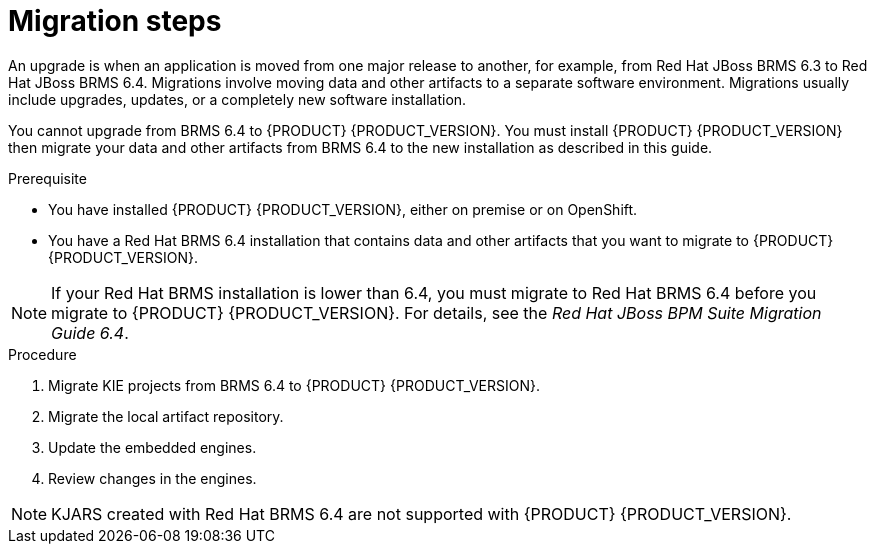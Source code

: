 [id='migration-steps-proc']
= Migration steps

An upgrade is when an application is moved from one major release to another, for example, from Red Hat JBoss BRMS 6.3 to Red Hat JBoss BRMS 6.4. Migrations involve moving data and other artifacts to a separate software environment. Migrations usually include upgrades, updates, or a completely new software installation. 

You cannot upgrade from BRMS 6.4 to {PRODUCT} {PRODUCT_VERSION}. You must install {PRODUCT} {PRODUCT_VERSION} then migrate your data and other artifacts from BRMS 6.4 to the new installation as described in this guide.

.Prerequisite
* You have installed {PRODUCT} {PRODUCT_VERSION}, either on premise or on OpenShift.
* You have a Red Hat BRMS 6.4 installation that contains data and other artifacts that you want to migrate to {PRODUCT} {PRODUCT_VERSION}.

[NOTE]
====
If your Red Hat BRMS installation is lower than 6.4, you must migrate to Red Hat BRMS 6.4 before you migrate to {PRODUCT} {PRODUCT_VERSION}. For details, see the _Red Hat JBoss BPM Suite Migration Guide 6.4_.
====

.Procedure
. Migrate KIE projects from BRMS 6.4 to {PRODUCT} {PRODUCT_VERSION}.
. Migrate the local artifact repository.
. Update the embedded engines.
. Review changes in the engines.

[NOTE]
====
KJARS created with Red Hat BRMS 6.4 are not supported with {PRODUCT} {PRODUCT_VERSION}.
====

